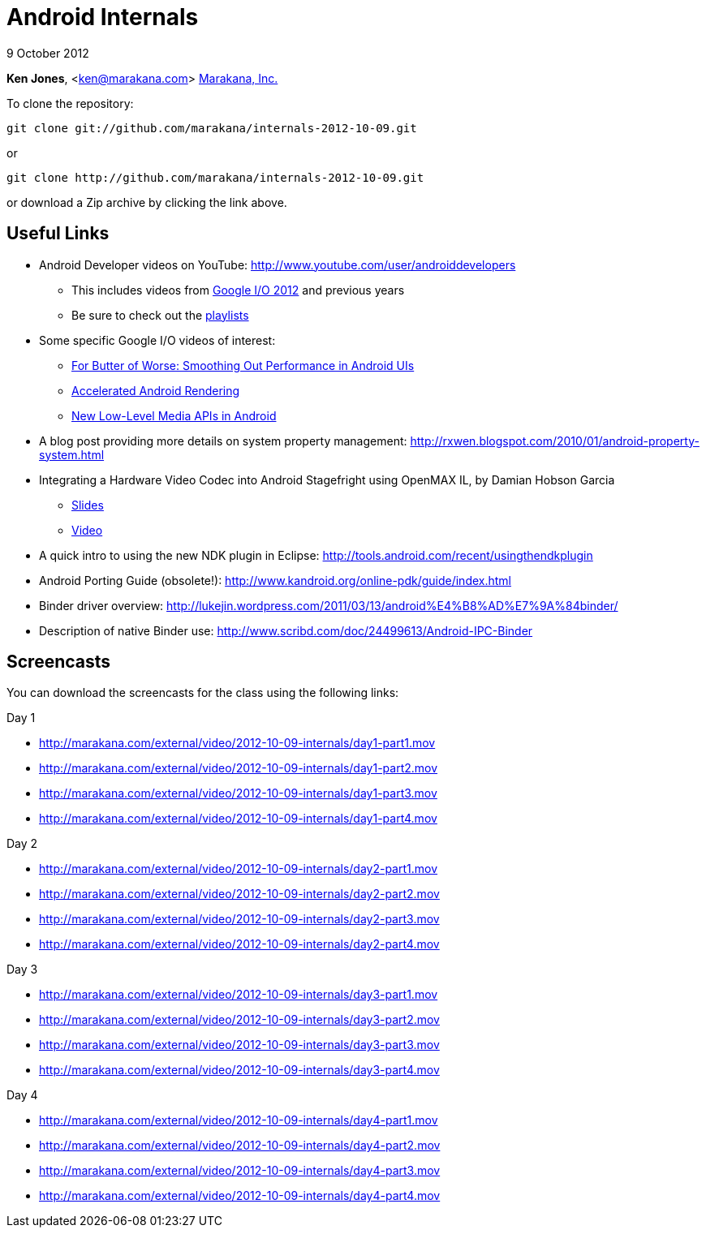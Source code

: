 = Android Internals

9 October 2012

*Ken Jones*, <ken@marakana.com>
http://marakana.com[Marakana, Inc.]

To clone the repository:

	git clone git://github.com/marakana/internals-2012-10-09.git

or

	git clone http://github.com/marakana/internals-2012-10-09.git

or download a Zip archive by clicking the link above.

== Useful Links

* Android Developer videos on YouTube: http://www.youtube.com/user/androiddevelopers

** This includes videos from http://www.youtube.com/playlist?list=PL4C6BCDE45E05F49E&feature=plcp[Google I/O 2012] and previous years

** Be sure to check out the http://www.youtube.com/user/androiddevelopers/videos?view=1[playlists]

* Some specific Google I/O videos of interest:

** http://www.youtube.com/watch?v=Q8m9sHdyXnE&feature=plcp[For Butter of Worse: Smoothing Out Performance in Android UIs]
** http://www.youtube.com/watch?v=v9S5EO7CLjo&feature=plcp[Accelerated Android Rendering]
** http://www.youtube.com/watch?v=YmCqJlzIUXs&feature=plcp[New Low-Level Media APIs in Android]

* A blog post providing more details on system property management: http://rxwen.blogspot.com/2010/01/android-property-system.html

* Integrating a Hardware Video Codec into Android Stagefright using OpenMAX IL, by Damian Hobson Garcia

** http://elinux.org/images/5/52/Elc2011_garcia.pdf[Slides]
** http://free-electrons.com/pub/video/2011/elc/elc-2011-garcia-matsubara-hayama-munakata-video-codec-android-openmax-il-x450p.webm[Video]

* A quick intro to using the new NDK plugin in Eclipse: http://tools.android.com/recent/usingthendkplugin

* Android Porting Guide (obsolete!): http://www.kandroid.org/online-pdk/guide/index.html

* Binder driver overview: http://lukejin.wordpress.com/2011/03/13/android%E4%B8%AD%E7%9A%84binder/

* Description of native Binder use: http://www.scribd.com/doc/24499613/Android-IPC-Binder

== Screencasts

You can download the screencasts for the class using the following links:

.Day 1
* http://marakana.com/external/video/2012-10-09-internals/day1-part1.mov
* http://marakana.com/external/video/2012-10-09-internals/day1-part2.mov
* http://marakana.com/external/video/2012-10-09-internals/day1-part3.mov
* http://marakana.com/external/video/2012-10-09-internals/day1-part4.mov

.Day 2
* http://marakana.com/external/video/2012-10-09-internals/day2-part1.mov
* http://marakana.com/external/video/2012-10-09-internals/day2-part2.mov
* http://marakana.com/external/video/2012-10-09-internals/day2-part3.mov
* http://marakana.com/external/video/2012-10-09-internals/day2-part4.mov

.Day 3
* http://marakana.com/external/video/2012-10-09-internals/day3-part1.mov
* http://marakana.com/external/video/2012-10-09-internals/day3-part2.mov
* http://marakana.com/external/video/2012-10-09-internals/day3-part3.mov
* http://marakana.com/external/video/2012-10-09-internals/day3-part4.mov

.Day 4
* http://marakana.com/external/video/2012-10-09-internals/day4-part1.mov
* http://marakana.com/external/video/2012-10-09-internals/day4-part2.mov
* http://marakana.com/external/video/2012-10-09-internals/day4-part3.mov
* http://marakana.com/external/video/2012-10-09-internals/day4-part4.mov
